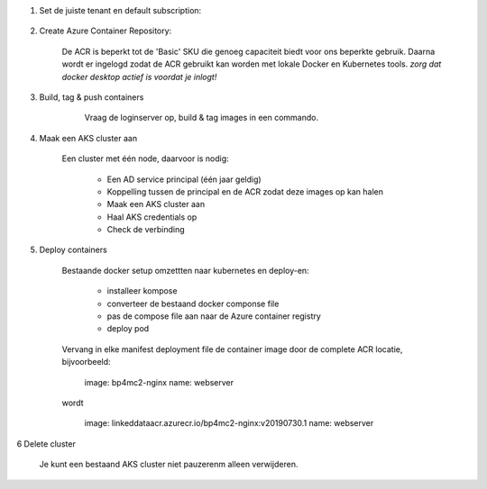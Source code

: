 
1. Set de juiste tenant en default subscription:

    .. codeblock:: console
    
        $ az login --tenant "ordinavisionlab.onmicrosoft.com"
        $ az account set --subscription "Visionworks - LinkedDataLab"
        
2. Create Azure Container Repository:

    De ACR is beperkt tot de 'Basic' SKU die genoeg capaciteit biedt voor ons
    beperkte gebruik. Daarna wordt er ingelogd zodat de ACR gebruikt kan worden
    met lokale Docker en Kubernetes tools. `zorg dat docker desktop actief is
    voordat je inlogt!`

    .. codeblock:: console
    
        $ az group create --name LinkedDataDefaultRG --location westeurope
        {
          "id": "/subscriptions/5a2a017e-0e75-43c1-949c-0763293f5bd1/resourceGroups/LinkedDataDefaultRG",
          "location": "westeurope",
          "managedBy": null,
          "name": "LinkedDataDefaultRG",
          "properties": {
            "provisioningState": "Succeeded"
          },
          "tags": null,
          "type": null
        }
        $ az acr create --resource-group LinkedDataDefaultRG --name LinkedDataACR --sku Basic
        {
          "adminUserEnabled": false,
          "creationDate": "2019-07-30T12:24:05.079120+00:00",
          "id": "/subscriptions/5a2a017e-0e75-43c1-949c-0763293f5bd1/resourceGroups/LinkedDataDefaultRG/providers/Microsoft.ContainerRegistry/registries/LinkedDataACR",
          "location": "westeurope",
          "loginServer": "linkeddataacr.azurecr.io",
          "name": "LinkedDataACR",
          "networkRuleSet": null,
          "provisioningState": "Succeeded",
          "resourceGroup": "LinkedDataDefaultRG",
          "sku": {
            "name": "Basic",
            "tier": "Basic"
          },
          "status": null,
          "storageAccount": null,
          "tags": {},
          "type": "Microsoft.ContainerRegistry/registries"
        }
        $ az acr login --name LinkedDataACR
        Login Succeeded
        
3. Build, tag & push containers

        Vraag de loginserver op, build & tag images in een commando.

    .. codeblock:: console
        
        $ az acr list --resource-group LinkedDataDefaultRG --query "[].{acrLoginServer:loginServer}" --output table
        AcrLoginServer
        ------------------------
        linkeddataacr.azurecr.io
        $ docker build --tag linkeddataacr.azurecr.io/bp4mc2-dws:v20190730.1 docker/dotwebstack/.
        $ docker build --tag linkeddataacr.azurecr.io/bp4mc2-fuseki:v20190730.1 docker/fuseki/.
        $ docker build --tag linkeddataacr.azurecr.io/bp4mc2-ldt:v20190730.1 docker/ldt/.
        $ docker build --tag linkeddataacr.azurecr.io/bp4mc2-ldt-config:v20190730.1 docker/ldt-config/.
        $ docker build --tag linkeddataacr.azurecr.io/bp4mc2-nginx:v20190730.1 docker/nginx/.
        $ docker build --tag linkeddataacr.azurecr.io/bp4mc2-virtuoso:v20190730.1 docker/virtuoso/.
        $ docker images
        REPOSITORY                                   TAG                 IMAGE ID            CREATED             SIZE
        linkeddataacr.azurecr.io/bp4mc2-virtuoso     v20190730.1         dac2bbcd7760        32 seconds ago      292MB
        linkeddataacr.azurecr.io/bp4mc2-nginx        v20190730.1         2781e7c400ab        8 minutes ago       126MB
        linkeddataacr.azurecr.io/bp4mc2-ldt-config   v20190730.1         849a21f4bd04        8 minutes ago       153MB
        linkeddataacr.azurecr.io/bp4mc2-ldt          v20190730.1         53829686ba56        9 minutes ago       696MB
        linkeddataacr.azurecr.io/bp4mc2-fuseki       v20190730.1         109cfedf3192        10 minutes ago      278MB
        linkeddataacr.azurecr.io/bp4mc2-dws          v20190730.1         fc80d586bd59        20 minutes ago      300MB
        tomcat                                       7-jdk8-openjdk      d3977b9baf7d        13 hours ago        506MB
        nginx                                        latest              e445ab08b2be        6 days ago          126MB
        openjdk                                      8-jre               f44b742ffc37        12 days ago         246MB
        debian                                       jessie              652b7a59e393        2 weeks ago         129MB
        $ docker push linkeddataacr.azurecr.io/bp4mc2-virtuoso:v20190730.1
        $ docker push linkeddataacr.azurecr.io/bp4mc2-nginx:v20190730.1
        $ docker push linkeddataacr.azurecr.io/bp4mc2-ldt-config:v20190730.1
        $ docker push linkeddataacr.azurecr.io/bp4mc2-ldt:v20190730.1
        $ docker push linkeddataacr.azurecr.io/bp4mc2-fuseki:v20190730.1
        $ docker push linkeddataacr.azurecr.io/bp4mc2-dws:v20190730.1
        $ az acr repository list --name linkeddataacr --output table
        Result
        -----------------
        bp4mc2-dws
        bp4mc2-fuseki
        bp4mc2-ldt
        bp4mc2-ldt-config
        bp4mc2-nginx
        bp4mc2-virtuoso

4. Maak een AKS cluster aan
        
    Een cluster met één node, daarvoor is nodig:
        
        - Een AD service principal (één jaar geldig)
        - Koppelling tussen de principal en de ACR zodat deze images op kan halen
        - Maak een AKS cluster aan
        - Haal AKS credentials op
        - Check de verbinding
        
    .. codeblock:: console
    
        $ az ad sp create-for-rbac --name ldt-cluster --skip-assignment
        Changing "ldt-cluster" to a valid URI of "http://ldt-cluster", which is the required format used for service principal names
        {
          "appId": "58f2c52e-04d0-428a-93bc-56c0928ca401",
          "displayName": "ldt-cluster",
          "name": "http://ldt-cluster",
          "password": "b592513d-34e3-454d-b7e6-ed00100d9a2f",
          "tenant": "a7491a83-8433-4cfe-860b-d877c8cc8d03"
        }
        $ az acr show --resource-group LinkedDataDefaultRG --name LinkedDataACR --query "id" --output tsv
        /subscriptions/5a2a017e-0e75-43c1-949c-0763293f5bd1/resourceGroups/LinkedDataDefaultRG/providers/Microsoft.ContainerRegistry/registries/LinkedDataACR
        $ az role assignment create --assignee 58f2c52e-04d0-428a-93bc-56c0928ca401 --scope /subscriptions/5a2a017e-0e75-43c1-949c-0763293f5bd1/resourceGroups/LinkedDataDefaultRG/providers/Microsoft.ContainerRegistry/registries/LinkedDataACR --role acrpull
        {
          "canDelegate": null,
          "id": "/subscriptions/5a2a017e-0e75-43c1-949c-0763293f5bd1/resourceGroups/LinkedDataDefaultRG/providers/Microsoft.ContainerRegistry/registries/LinkedDataACR/providers/Microsoft.Authorization/roleAssignments/eaa3b648-2c4e-4fce-8649-7b8c48df0310",
          "name": "eaa3b648-2c4e-4fce-8649-7b8c48df0310",
          "principalId": "dd105f4b-f147-451d-a247-65d2c881ae6e",
          "principalType": "ServicePrincipal",
          "resourceGroup": "LinkedDataDefaultRG",
          "roleDefinitionId": "/subscriptions/5a2a017e-0e75-43c1-949c-0763293f5bd1/providers/Microsoft.Authorization/roleDefinitions/7f951dda-4ed3-4680-a7ca-43fe172d538d",
          "scope": "/subscriptions/5a2a017e-0e75-43c1-949c-0763293f5bd1/resourceGroups/LinkedDataDefaultRG/providers/Microsoft.ContainerRegistry/registries/LinkedDataACR",
          "type": "Microsoft.Authorization/roleAssignments"
        }
        $ az aks create \
              --resource-group LinkedDataDefaultRG \
              --name ldt-AKSCluster \
              --location westeurope \
              --node-vm-size Standard_D2_v3 \
              --node-count 1 \
              --service-principal 58f2c52e-04d0-428a-93bc-56c0928ca401 \
              --client-secret b592513d-34e3-454d-b7e6-ed00100d9a2f \
              --generate-ssh-keys
        {
          "aadProfile": null,
          "addonProfiles": null,
          "agentPoolProfiles": [
            {
              "availabilityZones": null,
              "count": 1,
              "enableAutoScaling": null,
              "maxCount": null,
              "maxPods": 110,
              "minCount": null,
              "name": "nodepool1",
              "orchestratorVersion": "1.12.8",
              "osDiskSizeGb": 100,
              "osType": "Linux",
              "provisioningState": "Succeeded",
              "type": "AvailabilitySet",
              "vmSize": "Standard_D2_v3",
              "vnetSubnetId": null
            }
          ],
          "apiServerAuthorizedIpRanges": null,
          "dnsPrefix": "ldt-AKSClu-LinkedDataDefaul-5a2a01",
          "enablePodSecurityPolicy": null,
          "enableRbac": true,
          "fqdn": "ldt-aksclu-linkeddatadefaul-5a2a01-7329dc8d.hcp.westeurope.azmk8s.io",
          "id": "/subscriptions/5a2a017e-0e75-43c1-949c-0763293f5bd1/resourcegroups/LinkedDataDefaultRG/providers/Microsoft.ContainerService/managedClusters/ldt-AKSCluster",
          "identity": null,
          "kubernetesVersion": "1.12.8",
          "linuxProfile": {
            "adminUsername": "azureuser",
            "ssh": {
              "publicKeys": [
                {
                  "keyData": "ssh-rsa AAAAB3NzaC1yc2EAAAABIwAAAQEAtMae0K9DUX1EVLaF0VV162fQc8khZBJ2JL4Wl4LOvT+c6nNRybUJ07LBopma2ouDcORITcDnHj1D0YHcBrgERiSFFmcbuOdvSMjNC9yM3/h/EtM8wuEUAtmYR2/STYLhr/IixOebpQrBpEmY0tO/Hbmqdm80R0xM9UJfbWAlkmeL9EWgUn1stsYH+PSVWpH7HVGIrkU6XY52PmFmJAer0E/h7kTOfrb9RsC+XWg6wDfT0R7y6XZH4FP/RPDYlnkMg5xWW1GHNQOCTFWQbn229N4hofaYh4NGaDdpwSj3oRBIDpf/XbT7B0lH5sYPNGvd6Oj0dFfa8egGLSbSZk6OrQ== oneman@mrwhite.local\n"
                }
              ]
            }
          },
          "location": "westeurope",
          "maxAgentPools": 1,
          "name": "ldt-AKSCluster",
          "networkProfile": {
            "dnsServiceIp": "10.0.0.10",
            "dockerBridgeCidr": "172.17.0.1/16",
            "loadBalancerSku": "basic",
            "networkPlugin": "kubenet",
            "networkPolicy": null,
            "podCidr": "10.244.0.0/16",
            "serviceCidr": "10.0.0.0/16"
          },
          "nodeResourceGroup": "MC_LinkedDataDefaultRG_ldt-AKSCluster_westeurope",
          "provisioningState": "Succeeded",
          "resourceGroup": "LinkedDataDefaultRG",
          "servicePrincipalProfile": {
            "clientId": "58f2c52e-04d0-428a-93bc-56c0928ca401",
            "secret": null
          },
          "tags": null,
          "type": "Microsoft.ContainerService/ManagedClusters",
          "windowsProfile": null
        }
        $ az aks get-credentials --resource-group LinkedDataDefaultRG --name ldt-AKSCluster
        Merged "ldt-AKSCluster" as current context in /Users/oneman/.kube/config
        $ kubectl get nodes
        NAME                       STATUS    ROLES     AGE       VERSION
        aks-nodepool1-20998271-0   Ready     agent     15m       v1.12.8
        
5. Deploy containers
        
    Bestaande docker setup omzettten naar kubernetes en deploy-en:
    
        - installeer kompose
        - converteer de bestaand docker componse file
        - pas de compose file aan naar de Azure container registry
        - deploy pod
        
    .. codeblock:: console
    
        $ brew install kompose
        $ mkdir kompose && cd kompose
        $ kompose convert ../docker-compose.yml
        INFO Kubernetes file "dotwebstack-service.yaml" created 
        INFO Kubernetes file "fuseki-service.yaml" created 
        INFO Kubernetes file "ldt-service.yaml" created   
        INFO Kubernetes file "virtuoso-service.yaml" created 
        INFO Kubernetes file "webserver-service.yaml" created 
        INFO Kubernetes file "dotwebstack-deployment.yaml" created 
        INFO Kubernetes file "fuseki-deployment.yaml" created 
        INFO Kubernetes file "ldt-deployment.yaml" created 
        INFO Kubernetes file "ldt-config-deployment.yaml" created 
        INFO Kubernetes file "virtuoso-deployment.yaml" created 
        INFO Kubernetes file "webserver-deployment.yaml" created
        
    Vervang in elke manifest deployment file de container image door de complete
    ACR locatie, bijvoorbeeld:
    
        image: bp4mc2-nginx
        name: webserver
        
    wordt
        
        image: linkeddataacr.azurecr.io/bp4mc2-nginx:v20190730.1
        name: webserver

    .. codeblock:: console
        
        $ cd ./kompose
        $ kubectl apply -f .
        deployment.extensions "dotwebstack" created
        service "dotwebstack" created
        deployment.extensions "fuseki" created
        service "fuseki" created
        deployment.extensions "ldt-config" created
        deployment.extensions "ldt" created
        service "ldt" created
        deployment.extensions "virtuoso" created
        service "virtuoso" created
        deployment.extensions "webserver" created
        service "webserver" created
        $ kubectl get service webserver
        NAME        TYPE        CLUSTER-IP    EXTERNAL-IP   PORT(S)   AGE
        webserver   ClusterIP   10.0.55.179   <none>        80/TCP    9m
        $ kubectl get service ldt
        NAME      TYPE        CLUSTER-IP    EXTERNAL-IP   PORT(S)    AGE
        ldt       ClusterIP   10.0.52.229   <none>        8080/TCP   9m
        $ kubectl get service virtuoso
        NAME       TYPE        CLUSTER-IP     EXTERNAL-IP   PORT(S)    AGE
        virtuoso   ClusterIP   10.0.231.109   <none>        8890/TCP   9m
        $ kubectl get service fuseki
        NAME      TYPE        CLUSTER-IP    EXTERNAL-IP   PORT(S)    AGE
        fuseki    ClusterIP   10.0.21.189   <none>        3030/TCP   9m
        $ kubectl get service dotwebstack
        NAME          TYPE        CLUSTER-IP     EXTERNAL-IP   PORT(S)    AGE
        dotwebstack   ClusterIP   10.0.244.251   <none>        8081/TCP   10m
        $ kubectl get pods
        NAME                           READY     STATUS    RESTARTS   AGE
        dotwebstack-785757c5b5-rcqzw   1/1       Running   0          17m
        fuseki-7df899fcf8-gptz9        1/1       Running   0          17m
        ldt-776bc9b466-r2nfg           1/1       Running   0          17m
        ldt-config-ff8f47986-v2ds7     1/1       Running   0          17m
        virtuoso-5dc6dc5959-hmzmd      1/1       Running   0          17m
        webserver-66fbd6c5f5-7stwq     1/1       Running   0          17m
        
6 Delete cluster

    Je kunt een bestaand AKS cluster niet pauzerenm alleen verwijderen.
    
    .. codeblock:: console
    
        $ az aks delete --resource-group LinkedDataDefaultRG --name ldt-AKSCluster --subscription "Visionworks - LinkedDataLab" --no-wait